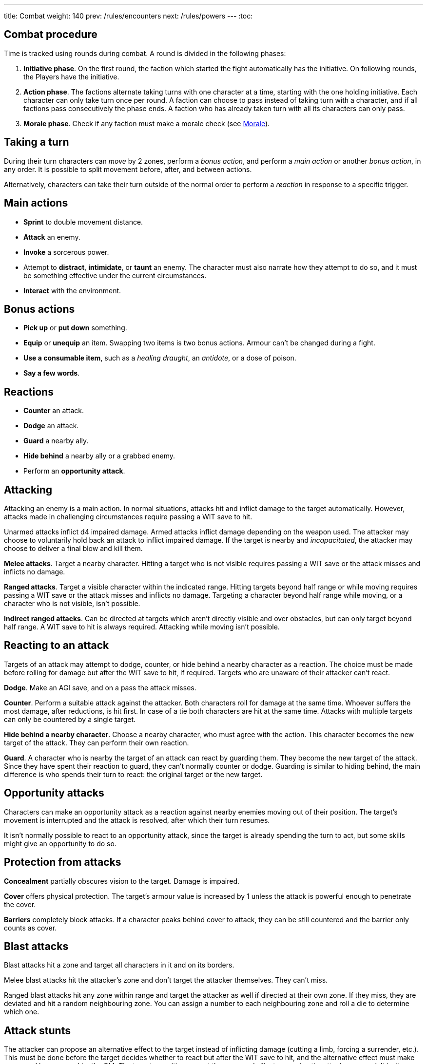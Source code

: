 ---
title: Combat
weight: 140
prev: /rules/encounters
next: /rules/powers
---
:toc:

== Combat procedure

Time is tracked using rounds during combat.
A round is divided in the following phases:

. *Initiative phase*.
On the first round, the faction which started the fight automatically has the initiative.
On following rounds, the Players have the initiative.

. *Action phase*.
The factions alternate taking turns with one character at a time, starting with the one holding initiative.
Each character can only take turn once per round.
A faction can choose to pass instead of taking turn with a character, and if all factions pass consecutively the phase ends.
A faction who has already taken turn with all its characters can only pass.

. *Morale phase*.
Check if any faction must make a morale check (see <<_morale>>).


== Taking a turn

During their turn characters can _move_ by 2 zones, perform a _bonus action_, and perform a _main action_ or another _bonus action_, in any order.
It is possible to split movement before, after, and between actions.

Alternatively, characters can take their turn outside of the normal order to perform a _reaction_ in response to a specific trigger.


== Main actions

* *Sprint* to double movement distance.

* *Attack* an enemy.

* *Invoke* a sorcerous power.

* Attempt to *distract*, *intimidate*, or *taunt* an enemy.
The character must also narrate how they attempt to do so, and it must be something effective under the current circumstances.

* *Interact* with the environment.


== Bonus actions

* *Pick up* or *put down* something.

* *Equip* or *unequip* an item.
Swapping two items is two bonus actions.
Armour can't be changed during a fight.

* *Use a consumable item*, such as a _healing draught_, an _antidote_, or a dose of poison.

* *Say a few words*.


== Reactions

* *Counter* an attack.

* *Dodge* an attack.

* *Guard* a nearby ally.

* *Hide behind* a nearby ally or a grabbed enemy.

* Perform an *opportunity attack*.


== Attacking

Attacking an enemy is a main action.
In normal situations, attacks hit and inflict damage to the target automatically.
However, attacks made in challenging circumstances require passing a WIT save to hit.

Unarmed attacks inflict d4 impaired damage.
Armed attacks inflict damage depending on the weapon used.
The attacker may choose to voluntarily hold back an attack to inflict impaired damage.
If the target is nearby and _incapacitated_, the attacker may choose to deliver a final blow and kill them.

*Melee attacks*.
Target a nearby character.
Hitting a target who is not visible requires passing a WIT save or the attack misses and inflicts no damage.

*Ranged attacks*.
Target a visible character within the indicated range.
Hitting targets beyond half range or while moving requires passing a WIT save or the attack misses and inflicts no damage.
Targeting a character beyond half range while moving, or a character who is not visible, isn't possible.

*Indirect ranged attacks*.
Can be directed at targets which aren't directly visible and over obstacles, but can only target beyond half range.
A WIT save to hit is always required.
Attacking while moving isn't possible.


== Reacting to an attack

Targets of an attack may attempt to dodge, counter, or hide behind a nearby character as a reaction.
The choice must be made before rolling for damage but after the WIT save to hit, if required.
Targets who are unaware of their attacker can't react.

*Dodge*.
Make an AGI save, and on a pass the attack misses.

*Counter*.
Perform a suitable attack against the attacker.
Both characters roll for damage at the same time.
Whoever suffers the most damage, after reductions, is hit first.
In case of a tie both characters are hit at the same time.
Attacks with multiple targets can only be countered by a single target.

*Hide behind a nearby character*.
Choose a nearby character, who must agree with the action.
This character becomes the new target of the attack.
They can perform their own reaction.

*Guard*.
A character who is nearby the target of an attack can react by guarding them.
They become the new target of the attack.
Since they have spent their reaction to guard, they can't normally counter or dodge.
Guarding is similar to hiding behind, the main difference is who spends their turn to react: the original target or the new target.


== Opportunity attacks

Characters can make an opportunity attack as a reaction against nearby enemies moving out of their position.
The target's movement is interrupted and the attack is resolved, after which their turn resumes.

It isn't normally possible to react to an opportunity attack, since the target is already spending the turn to act, but some skills might give an opportunity to do so.


== Protection from attacks

*Concealment* partially obscures vision to the target.
Damage is impaired.

*Cover* offers physical protection.
The target's armour value is increased by 1 unless the attack is powerful enough to penetrate the cover.

*Barriers* completely block attacks.
If a character peaks behind cover to attack, they can be still countered and the barrier only counts as cover.


== Blast attacks

Blast attacks hit a zone and target all characters in it and on its borders.

Melee blast attacks hit the attacker's zone and don't target the attacker themselves.
They can't miss.

Ranged blast attacks hit any zone within range and target the attacker as well if directed at their own zone.
If they miss, they are deviated and hit a random neighbouring zone.
You can assign a number to each neighbouring zone and roll a die to determine which one.


== Attack stunts

The attacker can propose an alternative effect to the target instead of inflicting damage (cutting a limb, forcing a surrender, etc.).
This must be done before the target decides whether to react but after the WIT save to hit, and the alternative effect must make sense and be approved by the GM.
The target can either accept the proposed effect or resolve the attack as normal.
It isn't possible to react if the effect is accepted.


== Non-lethal attacks

Non-lethal attacks don't inflict damage but instead force the target to pass a save or suffer negative consequences.
They can be dodged and countered and can be used to counter.
Since they inflict no damage they are always resolved last in case of a counter.

*Disarm*.
A nearby target must pass a STR save or drop a weapon chosen by the attacker.

*Grapple*.
A nearby target must pass a STR save or be grabbed by the attacker.
Grabbed characters are _entangled_ for as long as their enemy keeps hold of them.

* Characters who are grabbing another character can move together with them and attack them while keeping hold, but doing anything else automatically frees the grabbed character.

* They can also shove the grabbed character, freeing them but forcing them to move by half a zone and/or pushing them into a hazard in their zone.

* Finally, they can hide behind the grabbed character as a reaction to an attack.
The grabbed character has no option but become the new target of the attack.


== Sneaking in combat

Characters who launch an ambush are concealed at the start of the fight.
Hiding later during the fight requires being out of sight for a while or a major distraction.
The GM should keep the position of concealed characters hidden from the Players, and should control their characters so that they realistically ignore concealed Player characters.

Concealed characters are revealed when they make noise or become visible to the enemy.
Actions which might reveal a character include: attacking, invoking a power, talking, moving without sneaking, walking right in front of the enemy, etc.
Concealed characters who want to sneak around during a fight follow the rules detailed in the link:../perception_and_knowledge/#_sneaking[Sneaking] section: they halve their speed, must have the opportunity to move silently and out of sight, and must pass an AGI save to avoid detection.

Characters who are concealed at the start of the fight can take a bonus turn before the others.
Follow the normal round procedure, but characters who aren't concealed and are unaware of the concealed characters can't take their turn.
Characters attacked by concealed enemies are taken by surprise and can't react.


== Morale

Groups must make a morale check after being reduced to half or less their original number during a fight.
Characters fighting alone must do so after taking damage reducing their health to half or less the maximum.
Morale checks are made at the end of the round, during the morale phase.

Make a group WIT save: those who fail must surrender or retreat, but those who pass aren't subject to morale for the remainder of the stretch.
Characters who are immune to fear are also immune to morale.


== Surrendering

Characters can spend their turn to surrender, throwing their weapons away, putting their hands up, etc.
Their turn is wasted, but they might be spared by the enemy.
Surrendering characters who are harmed by the enemy can resume fighting normally even if they previously failed a morale check.


== Chases

Short chases can be played out using the combat rules.
Chases over long distances can be resolved with the fleeing character making a group AGI save: those who pass escape, those who fail are reached by the pursuers.
If the fleeing characters can move faster or keep the speed for longer, the save is not required.
If the opposite is true, escaping is impossible.



== Optional rule: fast and slow activations

You can use this optional rule if you would like WIT to influence the order in which characters act during the round and you don't mind a little bit of extra complexity.

At the beginning of each round, right after the initiative phase, the GM openly rolls a d20.
The result is the fast action threshold.
You can leave the d20 on the table as a reminder of this value.

The action phase is divided in two sub-phases: fast and slow.
Each sub-phase follows the normal action phase rules, with the following additions:

* During the fast action sub-phase, only characters whose WIT matches or exceeds the fast action threshold can take their turn.
As an exception, on the first round only, characters who initiated the fight or were prepared for it can always take their turn, no matter what their WIT is.

* During the slow action sub-phase, the characters who haven't taken their turn yet can now do so.
This includes both characters who couldn't take action during the fast action sub-phase, and those who didn't due to early passing.

Characters can always react in any sub-phase, no matter what their WIT score is.

++++
{{% details title="Example" closed="true" %}}

Balthasar (WIT 12), Sybilla (WIT 6), and Theobald (WIT 9) are fighting against two bandits (WIT 8) and their leader (WIT 10).
The Players have the initiative.

The GM rolls a d20 to determine the fast action threshold: the result is 9.
During the fast action sub-phase, only Balthasar, Theobald, and the bandit leader can act.
Sybilla and the two bandits can't, because their WIT is lower than 9.

The fast action sub-phase begins.
Since the Players have the initiative, they take turn first.
They choose Theobald to go first: he decides to attack one of the two bandits.
The bandit chooses to react to the attack by dodging (note that they can do so even if they can't take their turn during the fast action phase).
After the attack is resolved, it's the enemies' turn and the bandit leader acts.
Balthasar could then act, but the Players decide to pass instead.
The bandits must pass because they have no characters left who can act, and therefore the sub-phase ends.

The slow action sub-phase begins.
All characters who haven't acted yet can take a turn: Balthasar, Sybilla, and one of the bandits, the one who didn't react to the attack.
The Players again start because they have the initiative.
Sybilla goes first, followed by the bandit, and ending with Balthasar.
Both factions must pass because they have no characters left, and the action phase ends.

{{% /details %}}
++++


== Optional rule: the chaos of combat

This is an optional rule you can use to represent the chaotic nature of combat and to reduce the amount of time spent to resolve fights if the Players suffer from analysis-paralysis.

* The Players aren't allowed to speak to each other unless their character spends a bonus action to say a short sentence.

* Each Player has 15 seconds to declare what they intend to do on their turn, otherwise they do nothing.
This doesn't include the time required to actually resolve the actions, take all the time you need for that.
